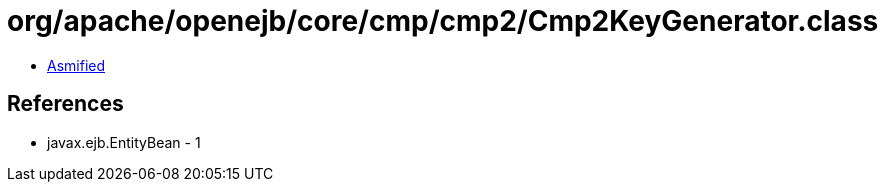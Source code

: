 = org/apache/openejb/core/cmp/cmp2/Cmp2KeyGenerator.class

 - link:Cmp2KeyGenerator-asmified.java[Asmified]

== References

 - javax.ejb.EntityBean - 1
